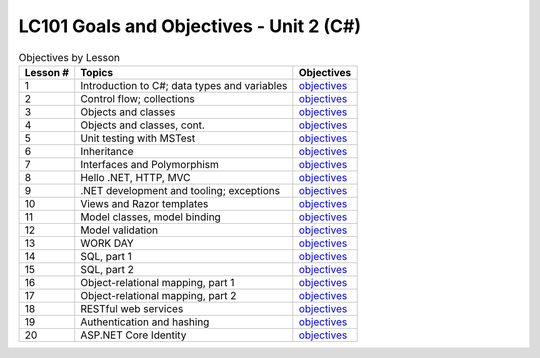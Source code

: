 LC101 Goals and Objectives - Unit 2 (C#)
========================================

.. list-table:: Objectives by Lesson
   :header-rows: 1

   * - Lesson #
     - Topics
     - Objectives
   * - 1
     - Introduction to C#; data types and variables
     - `objectives <lesson01.rst>`__
   * - 2
     - Control flow; collections
     - `objectives <lesson02.rst>`__
   * - 3
     - Objects and classes
     - `objectives <lesson03.rst>`__
   * - 4
     - Objects and classes, cont.
     - `objectives <lesson04.rst>`__
   * - 5
     - Unit testing with MSTest
     - `objectives <lesson05.rst>`__
   * - 6
     - Inheritance
     - `objectives <lesson06.rst>`__
   * - 7
     - Interfaces and Polymorphism
     - `objectives <lesson07.rst>`__
   * - 8
     - Hello .NET, HTTP, MVC
     - `objectives <lesson08.rst>`__
   * - 9
     - .NET development and tooling; exceptions
     - `objectives <lesson09.rst>`__
   * - 10
     - Views and Razor templates
     - `objectives <lesson10.rst>`__
   * - 11
     - Model classes, model binding
     - `objectives <lesson11.rst>`__
   * - 12
     - Model validation
     - `objectives <lesson12.rst>`__
   * - 13
     - WORK DAY
     - `objectives <lesson13.rst>`__   
   * - 14
     - SQL, part 1
     - `objectives <lesson14.rst>`__   
   * - 15
     - SQL, part 2
     - `objectives <lesson15.rst>`__
   * - 16
     - Object-relational mapping, part 1
     - `objectives <lesson16.rst>`__
   * - 17
     - Object-relational mapping, part 2
     - `objectives <lesson17.rst>`__
   * - 18
     - RESTful web services
     - `objectives <lesson18.rst>`__ 
   * - 19
     - Authentication and hashing
     - `objectives <lesson19.rst>`__  
   * - 20
     - ASP.NET Core Identity
     - `objectives <lesson20.rst>`__   
